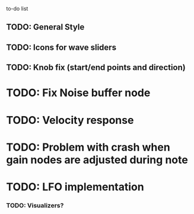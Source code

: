 to-do list
** TODO: General Style
** TODO: Icons for wave sliders
** TODO: Knob fix (start/end points and direction)
* TODO: Fix Noise buffer node
* TODO: Velocity response
* TODO: Problem with crash when gain nodes are adjusted during note 
* TODO: LFO implementation
*** TODO: Visualizers?